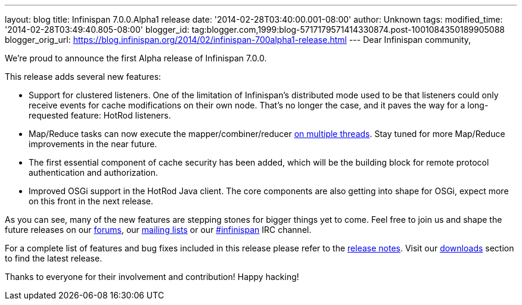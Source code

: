 ---
layout: blog
title: Infinispan 7.0.0.Alpha1 release
date: '2014-02-28T03:40:00.001-08:00'
author: Unknown
tags: 
modified_time: '2014-02-28T03:49:40.805-08:00'
blogger_id: tag:blogger.com,1999:blog-5717179571414330874.post-1001084350189905088
blogger_orig_url: https://blog.infinispan.org/2014/02/infinispan-700alpha1-release.html
---
Dear Infinispan community,

We're proud to announce the first Alpha release of Infinispan 7.0.0.

This release adds several new features:

* Support for clustered listeners. One of the limitation of Infinispan's
distributed mode used to be that listeners could only receive events for
cache modifications on their own node. That's no longer the case, and it
paves the way for a long-requested feature: HotRod listeners.

* Map/Reduce tasks can now execute the mapper/combiner/reducer
http://blog.infinispan.org/2014/02/mapreduce-parallel-execution.html[on
multiple threads]. Stay tuned for more Map/Reduce improvements in the
near future.

* The first essential component of cache security has been added, which
will be the building block for remote protocol authentication and
authorization.

* Improved OSGi support in the HotRod Java client. The core components
are also getting into shape for OSGi, expect more on this front in the
next release.


As you can see, many of the new features are stepping stones for bigger
things yet to come. Feel free to join us and shape the future releases
on our http://www.jboss.org/infinispan/forums[forums],
our https://lists.jboss.org/mailman/listinfo/infinispan-dev[mailing
lists] or our
http://webchat.freenode.net/?channels=%23infinispan[#infinispan] IRC
channel.

For a complete list of features and bug fixes included in this release
please refer to
the https://issues.jboss.org/secure/ReleaseNote.jspa?projectId=12310799&version=12323785[release
notes]. Visit
our http://www.jboss.org/infinispan/downloads[downloads] section to find
the latest release.

Thanks to everyone for their involvement and contribution!
Happy hacking!



